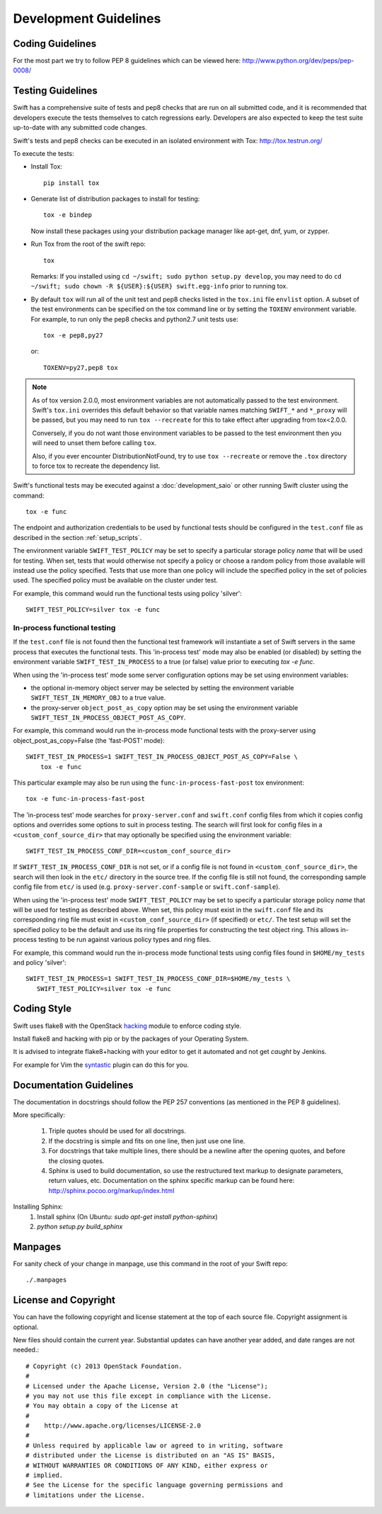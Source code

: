 ======================
Development Guidelines
======================

-----------------
Coding Guidelines
-----------------

For the most part we try to follow PEP 8 guidelines which can be viewed
here: http://www.python.org/dev/peps/pep-0008/

------------------
Testing Guidelines
------------------

Swift has a comprehensive suite of tests and pep8 checks that are run on all
submitted code, and it is recommended that developers execute the tests
themselves to catch regressions early.  Developers are also expected to keep
the test suite up-to-date with any submitted code changes.

Swift's tests and pep8 checks can be executed in an isolated environment
with Tox: http://tox.testrun.org/

To execute the tests:

* Install Tox::

    pip install tox

* Generate list of  distribution packages to install for testing::

    tox -e bindep

  Now install these packages using your distribution package manager
  like apt-get, dnf, yum, or zypper.

* Run Tox from the root of the swift repo::

    tox

  Remarks:
  If you installed using ``cd ~/swift; sudo python setup.py develop``, you may
  need to do ``cd ~/swift; sudo chown -R ${USER}:${USER} swift.egg-info`` prior
  to running tox.

* By default ``tox`` will run all of the unit test and pep8 checks listed in
  the ``tox.ini`` file ``envlist`` option. A subset of the test environments
  can be specified on the tox command line or by setting the ``TOXENV``
  environment variable. For example, to run only the pep8 checks and python2.7
  unit tests use::

    tox -e pep8,py27

  or::

    TOXENV=py27,pep8 tox

.. note::
  As of tox version 2.0.0, most environment variables are not automatically
  passed to the test environment. Swift's ``tox.ini`` overrides this default
  behavior so that variable names matching ``SWIFT_*`` and ``*_proxy`` will be
  passed, but you may need to run ``tox --recreate`` for this to take effect
  after upgrading from tox<2.0.0.

  Conversely, if you do not want those environment variables to be passed to
  the test environment then you will need to unset them before calling ``tox``.

  Also, if you ever encounter DistributionNotFound, try to use ``tox
  --recreate`` or remove the ``.tox`` directory to force tox to recreate the
  dependency list.

Swift's functional tests may be executed against a :doc:`development_saio` or
other running Swift cluster using the command::

  tox -e func

The endpoint and authorization credentials to be used by functional tests
should be configured in the ``test.conf`` file as described in the section
:ref:`setup_scripts`.

The environment variable ``SWIFT_TEST_POLICY`` may be set to specify a
particular storage policy *name* that will be used for testing. When set, tests
that would otherwise not specify a policy or choose a random policy from
those available will instead use the policy specified. Tests that use more than
one policy will include the specified policy in the set of policies used. The
specified policy must be available on the cluster under test.

For example, this command would run the functional tests using policy
'silver'::

  SWIFT_TEST_POLICY=silver tox -e func


In-process functional testing
~~~~~~~~~~~~~~~~~~~~~~~~~~~~~

If the ``test.conf`` file is not found then the functional test framework will
instantiate a set of Swift servers in the same process that executes the
functional tests. This 'in-process test' mode may also be enabled (or disabled)
by setting the environment variable ``SWIFT_TEST_IN_PROCESS`` to a true (or
false) value prior to executing `tox -e func`.

When using the 'in-process test' mode some server configuration options may be
set using environment variables:

- the optional in-memory object server may be selected by setting the
  environment variable ``SWIFT_TEST_IN_MEMORY_OBJ`` to a true value.

- the proxy-server ``object_post_as_copy`` option may be set using the
  environment variable ``SWIFT_TEST_IN_PROCESS_OBJECT_POST_AS_COPY``.

For example, this command would run the in-process mode functional tests with
the proxy-server using object_post_as_copy=False (the 'fast-POST' mode)::

    SWIFT_TEST_IN_PROCESS=1 SWIFT_TEST_IN_PROCESS_OBJECT_POST_AS_COPY=False \
        tox -e func

This particular example may also be run using the ``func-in-process-fast-post``
tox environment::

    tox -e func-in-process-fast-post

The 'in-process test' mode searches for ``proxy-server.conf`` and
``swift.conf`` config files from which it copies config options and overrides
some options to suit in process testing. The search will first look for config
files in a ``<custom_conf_source_dir>`` that may optionally be specified using
the environment variable::

     SWIFT_TEST_IN_PROCESS_CONF_DIR=<custom_conf_source_dir>

If ``SWIFT_TEST_IN_PROCESS_CONF_DIR`` is not set, or if a config file is not
found in ``<custom_conf_source_dir>``, the search will then look in the
``etc/`` directory in the source tree. If the config file is still not found,
the corresponding sample config file from ``etc/`` is used (e.g.
``proxy-server.conf-sample`` or ``swift.conf-sample``).

When using the 'in-process test' mode ``SWIFT_TEST_POLICY`` may be set to
specify a particular storage policy *name* that will be used for testing as
described above. When set, this policy must exist in the ``swift.conf`` file
and its corresponding ring file must exist in ``<custom_conf_source_dir>`` (if
specified) or ``etc/``. The test setup will set the specified policy to be the
default and use its ring file properties for constructing the test object ring.
This allows in-process testing to be run against various policy types and ring
files.

For example, this command would run the in-process mode functional tests
using config files found in ``$HOME/my_tests`` and policy 'silver'::

 SWIFT_TEST_IN_PROCESS=1 SWIFT_TEST_IN_PROCESS_CONF_DIR=$HOME/my_tests \
    SWIFT_TEST_POLICY=silver tox -e func


------------
Coding Style
------------

Swift uses flake8 with the OpenStack `hacking`_ module to enforce
coding style.

Install flake8 and hacking with pip or by the packages of your
Operating System.

It is advised to integrate flake8+hacking with your editor to get it
automated and not get `caught` by Jenkins.

For example for Vim the `syntastic`_ plugin can do this for you.

.. _`hacking`: https://pypi.python.org/pypi/hacking
.. _`syntastic`: https://github.com/scrooloose/syntastic

------------------------
Documentation Guidelines
------------------------

The documentation in docstrings should follow the PEP 257 conventions
(as mentioned in the PEP 8 guidelines).

More specifically:

    1.  Triple quotes should be used for all docstrings.
    2.  If the docstring is simple and fits on one line, then just use
        one line.
    3.  For docstrings that take multiple lines, there should be a newline
        after the opening quotes, and before the closing quotes.
    4.  Sphinx is used to build documentation, so use the restructured text
        markup to designate parameters, return values, etc.  Documentation on
        the sphinx specific markup can be found here:
        http://sphinx.pocoo.org/markup/index.html

Installing Sphinx:
  #. Install sphinx (On Ubuntu: `sudo apt-get install python-sphinx`)
  #. `python setup.py build_sphinx`

--------
Manpages
--------

For sanity check of your change in manpage, use this command in the root
of your Swift repo::

  ./.manpages

---------------------
License and Copyright
---------------------

You can have the following copyright and license statement at
the top of each source file. Copyright assignment is optional.

New files should contain the current year. Substantial updates can have
another year added, and date ranges are not needed.::

    # Copyright (c) 2013 OpenStack Foundation.
    #
    # Licensed under the Apache License, Version 2.0 (the "License");
    # you may not use this file except in compliance with the License.
    # You may obtain a copy of the License at
    #
    #    http://www.apache.org/licenses/LICENSE-2.0
    #
    # Unless required by applicable law or agreed to in writing, software
    # distributed under the License is distributed on an "AS IS" BASIS,
    # WITHOUT WARRANTIES OR CONDITIONS OF ANY KIND, either express or
    # implied.
    # See the License for the specific language governing permissions and
    # limitations under the License.

